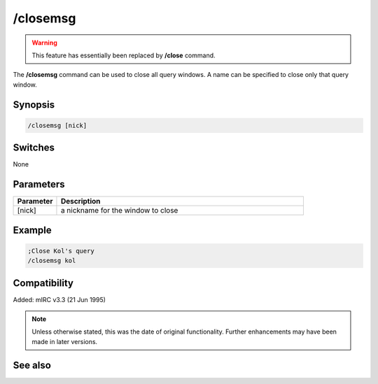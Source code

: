 /closemsg
=========

.. warning:: This feature has essentially been replaced by **/close** command.

The **/closemsg** command can be used to close all query windows. A name can be specified to close only that query window.

Synopsis
--------

.. code:: text

    /closemsg [nick]

Switches
--------

None

Parameters
----------

.. list-table::
    :widths: 15 85
    :header-rows: 1

    * - Parameter
      - Description
    * - [nick]
      - a nickname for the window to close

Example
-------

.. code:: text

    ;Close Kol's query
    /closemsg kol

Compatibility
-------------

Added: mIRC v3.3 (21 Jun 1995)

.. note:: Unless otherwise stated, this was the date of original functionality. Further enhancements may have been made in later versions.

See also
--------

.. hlist::
    :columns: 4

    * :doc:`/clear <clear>`
    * :doc:`/clearall <clearall>`
    * :doc:`/close <close>`
    * :doc:`/debug <debug>`
    * :doc:`/window <window>`